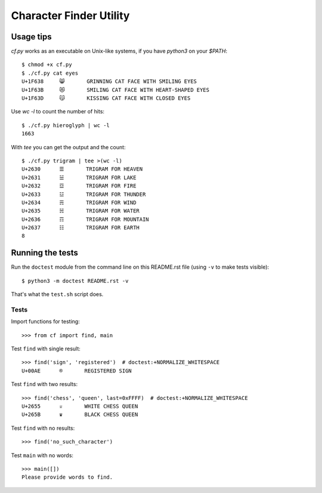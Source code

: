========================
Character Finder Utility
========================

Usage tips
==========

`cf.py` works as an executable on Unix-like systems,
if you have `python3` on your `$PATH`::

    $ chmod +x cf.py
    $ ./cf.py cat eyes
    U+1F638	😸	GRINNING CAT FACE WITH SMILING EYES
    U+1F63B	😻	SMILING CAT FACE WITH HEART-SHAPED EYES
    U+1F63D	😽	KISSING CAT FACE WITH CLOSED EYES

Use `wc -l` to count the number of hits::

    $ ./cf.py hieroglyph | wc -l
    1663

With `tee` you can get the output and the count::

    $ ./cf.py trigram | tee >(wc -l)
    U+2630	☰	TRIGRAM FOR HEAVEN
    U+2631	☱	TRIGRAM FOR LAKE
    U+2632	☲	TRIGRAM FOR FIRE
    U+2633	☳	TRIGRAM FOR THUNDER
    U+2634	☴	TRIGRAM FOR WIND
    U+2635	☵	TRIGRAM FOR WATER
    U+2636	☶	TRIGRAM FOR MOUNTAIN
    U+2637	☷	TRIGRAM FOR EARTH
    8


Running the tests
=================

Run the ``doctest`` module from the command line on 
this README.rst file (using ``-v`` to make tests visible)::

    $ python3 -m doctest README.rst -v

That's what the ``test.sh`` script does.


Tests
-----

Import functions for testing::

    >>> from cf import find, main

Test ``find`` with single result::

    >>> find('sign', 'registered')  # doctest:+NORMALIZE_WHITESPACE
    U+00AE	®	REGISTERED SIGN

Test ``find`` with two results::

    >>> find('chess', 'queen', last=0xFFFF)  # doctest:+NORMALIZE_WHITESPACE
    U+2655	♕	WHITE CHESS QUEEN
    U+265B	♛	BLACK CHESS QUEEN

Test ``find`` with no results::

    >>> find('no_such_character')

Test ``main`` with no words::

    >>> main([])
    Please provide words to find.
